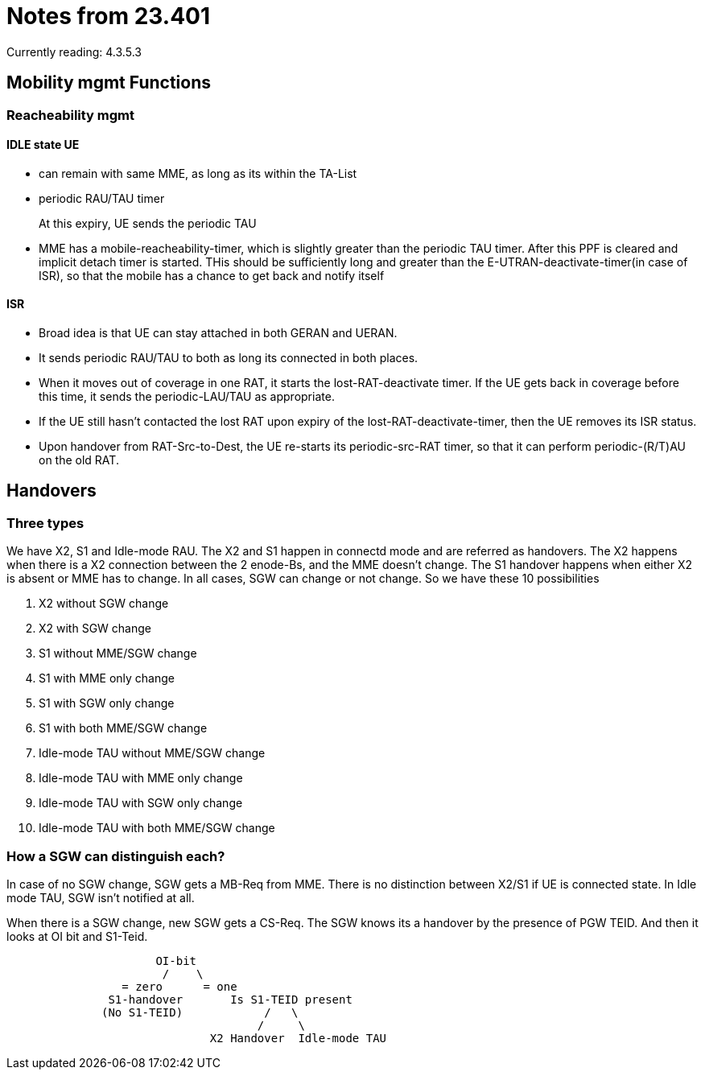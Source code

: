 Notes from 23.401
=================

Currently reading: 4.3.5.3

== Mobility mgmt Functions

=== Reacheability mgmt

==== IDLE state UE

* can remain with same MME, as long as its within the TA-List
* periodic RAU/TAU timer
+
At this expiry, UE sends the periodic TAU
+
* MME has a mobile-reacheability-timer, which is slightly greater than the periodic TAU timer. After this PPF is cleared and implicit detach timer is started. THis should
  be sufficiently long and greater than the E-UTRAN-deactivate-timer(in case of ISR), so that the mobile has a chance to get back and notify itself

==== ISR

* Broad idea is that UE can stay attached in both GERAN and UERAN.
* It sends periodic RAU/TAU to both as long its connected in both places.
* When it moves out of coverage in one RAT, it starts the lost-RAT-deactivate timer. If the UE gets back in coverage before this time, it sends the periodic-LAU/TAU as appropriate.
* If the UE still hasn't contacted the lost RAT upon expiry of the lost-RAT-deactivate-timer, then the UE removes its ISR status.
* Upon handover from RAT-Src-to-Dest, the UE re-starts its periodic-src-RAT timer, so that it can perform periodic-(R/T)AU on the old RAT.


== Handovers

=== Three types

We have X2, S1 and Idle-mode RAU. The X2 and S1 happen in connectd mode and are referred as handovers. The X2 happens when there is a X2 connection between the 2 enode-Bs, and the MME doesn't change. The S1 handover happens when either X2 is absent or MME has to change. In all cases, SGW can change or not change. So we have these 10 possibilities

1.  X2            without SGW change
2.  X2            with    SGW change
3.  S1            without MME/SGW change
4.  S1            with    MME only change
5.  S1            with    SGW only change
6.  S1            with    both MME/SGW change
7.  Idle-mode TAU without MME/SGW change
8.  Idle-mode TAU with    MME only change
9.  Idle-mode TAU with    SGW only change
10. Idle-mode TAU with    both MME/SGW change

=== How a SGW can distinguish each?

In case of no SGW change, SGW gets a MB-Req from MME. There is no distinction between X2/S1 if UE is connected state. In Idle mode TAU, SGW isn't notified at all.

When there is a SGW change, new SGW gets a CS-Req. The SGW knows its a handover by the presence of PGW TEID. And then it looks at OI bit and S1-Teid.

----
                      OI-bit
                       /    \
                 = zero      = one
               S1-handover       Is S1-TEID present
              (No S1-TEID)            /   \
                                     /     \
                              X2 Handover  Idle-mode TAU
----


